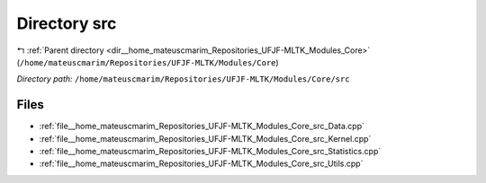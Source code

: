 .. _dir__home_mateuscmarim_Repositories_UFJF-MLTK_Modules_Core_src:


Directory src
=============


|exhale_lsh| :ref:`Parent directory <dir__home_mateuscmarim_Repositories_UFJF-MLTK_Modules_Core>` (``/home/mateuscmarim/Repositories/UFJF-MLTK/Modules/Core``)

.. |exhale_lsh| unicode:: U+021B0 .. UPWARDS ARROW WITH TIP LEFTWARDS

*Directory path:* ``/home/mateuscmarim/Repositories/UFJF-MLTK/Modules/Core/src``


Files
-----

- :ref:`file__home_mateuscmarim_Repositories_UFJF-MLTK_Modules_Core_src_Data.cpp`
- :ref:`file__home_mateuscmarim_Repositories_UFJF-MLTK_Modules_Core_src_Kernel.cpp`
- :ref:`file__home_mateuscmarim_Repositories_UFJF-MLTK_Modules_Core_src_Statistics.cpp`
- :ref:`file__home_mateuscmarim_Repositories_UFJF-MLTK_Modules_Core_src_Utils.cpp`


